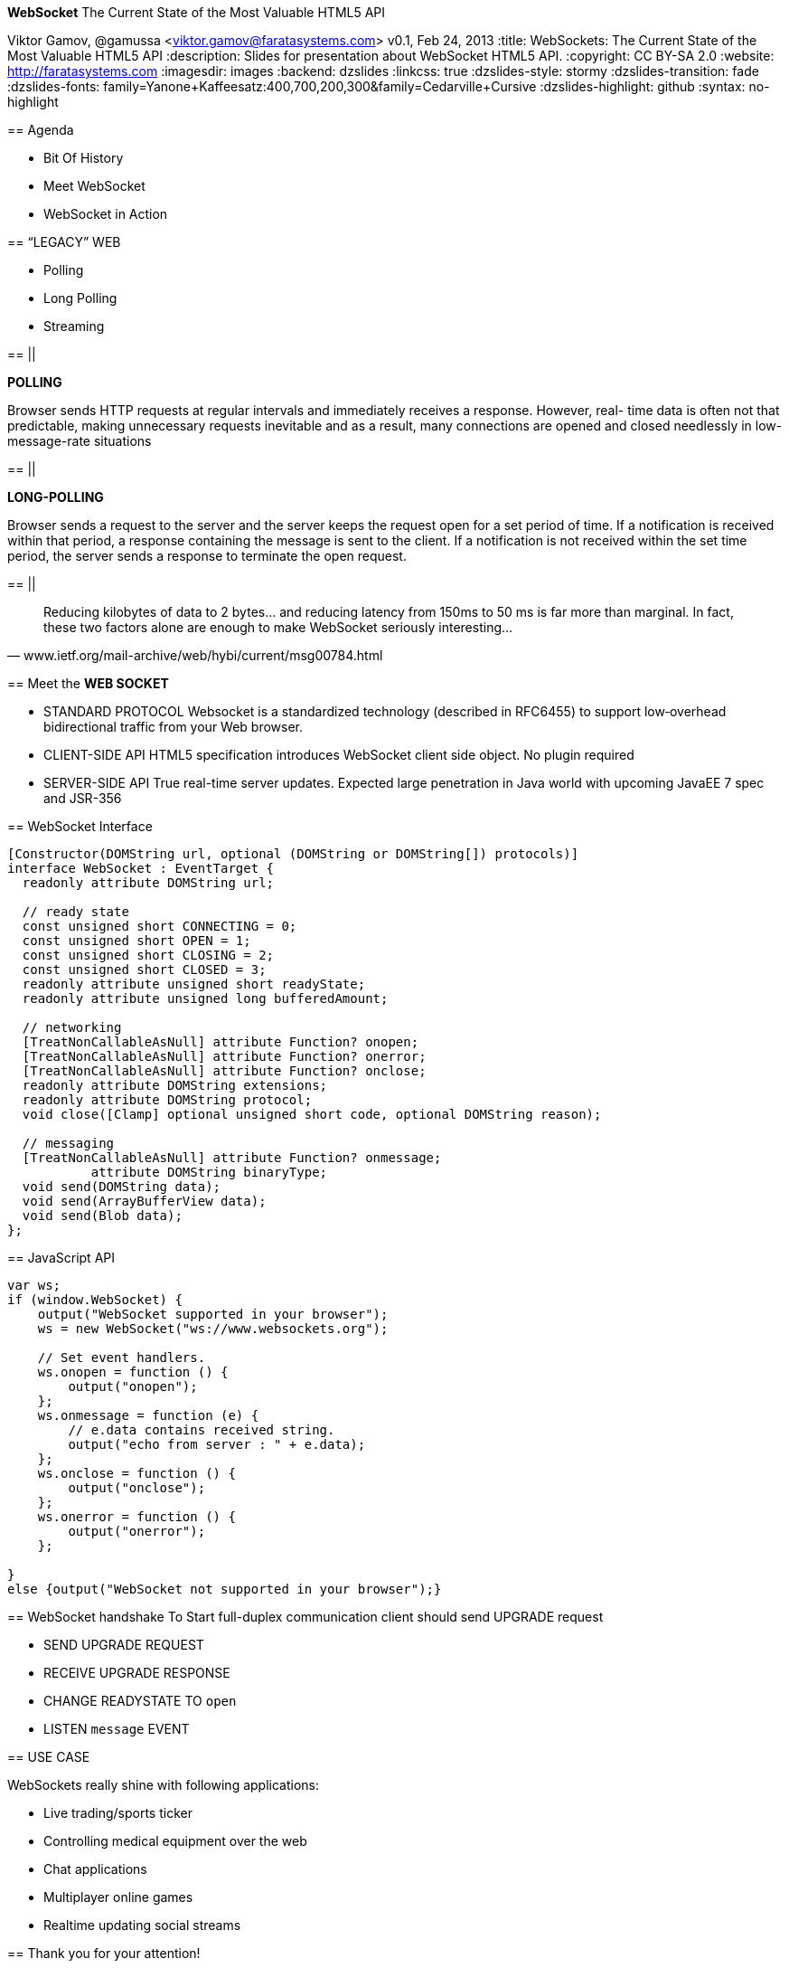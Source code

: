 //
// Export to...
//
// dzslides without embedded assets:
// asciidoc slides.asciidoc
//
// dzslides with embedded assets:
// asciidoc -a data-uri -a linkcss! slides.asciidoc
//
// HTML5:
// asciidoc -b html5 -o outline.html slides.asciidoc
//
*WebSocket* The Current State of the Most Valuable HTML5 API
==============================================================
Viktor Gamov, @gamussa <viktor.gamov@faratasystems.com>
v0.1, Feb 24, 2013
:title: WebSockets: The Current State of the Most Valuable HTML5 API
:description: Slides for presentation about WebSocket HTML5 API.
:copyright: CC BY-SA 2.0
:website: http://faratasystems.com
:imagesdir: images
:backend: dzslides
:linkcss: true
:dzslides-style: stormy
:dzslides-transition: fade
:dzslides-fonts: family=Yanone+Kaffeesatz:400,700,200,300&family=Cedarville+Cursive
:dzslides-highlight: github
// disable syntax highlighting unless turned on explicitly
:syntax: no-highlight

[{topic}]
== Agenda

[{stepwise}]
- Bit Of History
- Meet WebSocket
- WebSocket in Action

//image::HTML5_Connectivity_512.png[role="middle", scaleheight=50%, scaleweight=50%] 

[{recap-final}]
== “LEGACY” WEB

[{stepwise}]
- Polling
- Long Polling
- Streaming

== ||

*POLLING*

Browser sends HTTP requests at regular intervals and immediately receives a response. However, real- time data is often not that predictable, making unnecessary requests inevitable and as a result, many connections are opened and closed needlessly in low-message-rate situations

== ||

*LONG-POLLING*

Browser sends a request to the server and the server keeps the request open for a set period of time. If a notification is received within that period, a response containing the message is sent to the client. If a notification is not received within the set time period, the server sends a response to terminate the open request.

== ||

[quote, www.ietf.org/mail-archive/web/hybi/current/msg00784.html]
____
Reducing kilobytes of data to 2 bytes... and reducing latency from 150ms to 50 ms is far more than marginal. In fact, these two factors alone are enough to make WebSocket seriously interesting...
____

[{topic}]
== Meet the *WEB SOCKET*

[{stepwise-alt}]
* STANDARD PROTOCOL [detail]#Websocket is a standardized technology (described in RFC6455) to support low‐overhead bidirectional traffic from your Web browser.#
* CLIENT-SIDE API [detail]#HTML5 specification introduces WebSocket client side object. No plugin required#
* SERVER-SIDE API [detail]#True real-time server updates. Expected large penetration in Java world with upcoming JavaEE 7 spec and JSR-356#

//[role="topic source lhs"]
[role="topic"]
== WebSocket Interface 

[syntax="java"]
----------------------------------------------------------------------
[Constructor(DOMString url, optional (DOMString or DOMString[]) protocols)]
interface WebSocket : EventTarget {
  readonly attribute DOMString url;

  // ready state
  const unsigned short CONNECTING = 0;
  const unsigned short OPEN = 1;
  const unsigned short CLOSING = 2;
  const unsigned short CLOSED = 3;
  readonly attribute unsigned short readyState;
  readonly attribute unsigned long bufferedAmount;

  // networking
  [TreatNonCallableAsNull] attribute Function? onopen;
  [TreatNonCallableAsNull] attribute Function? onerror;
  [TreatNonCallableAsNull] attribute Function? onclose;
  readonly attribute DOMString extensions;
  readonly attribute DOMString protocol;
  void close([Clamp] optional unsigned short code, optional DOMString reason);

  // messaging
  [TreatNonCallableAsNull] attribute Function? onmessage;
           attribute DOMString binaryType;
  void send(DOMString data);
  void send(ArrayBufferView data);
  void send(Blob data);
};
----------------------------------------------------------------------

//[role="topic source lhs"]
== JavaScript API

[syntax="javascript"]
----------------------------------------------------------------------
var ws;
if (window.WebSocket) {
    output("WebSocket supported in your browser");
    ws = new WebSocket("ws://www.websockets.org");

    // Set event handlers.
    ws.onopen = function () {
        output("onopen");
    };
    ws.onmessage = function (e) {
        // e.data contains received string.
        output("echo from server : " + e.data);
    };
    ws.onclose = function () {
        output("onclose");
    };
    ws.onerror = function () {
        output("onerror");
    };

}
else {output("WebSocket not supported in your browser");}
----------------------------------------------------------------------

//[{intro}]
//== *Side* by{nbsp}**side**

[role="topic"]
== WebSocket handshake
To Start full-duplex communication client should send UPGRADE request

[{stepwise-alt}]
- SEND UPGRADE REQUEST
- RECEIVE UPGRADE RESPONSE
- CHANGE READYSTATE TO `open`
- LISTEN `message` EVENT

[{recap-final}]
== USE CASE

WebSockets really shine with following applications:

[{stepwise}]
- Live trading/sports ticker
- Controlling medical equipment over the web
- Chat applications
- Multiplayer online games
- Realtime updating social streams

[{ending}, hrole="name"]
== Thank you for your attention!

[role="footer"]
{website}


////

== Bunch of links

* http://www.w3.org/TR/websockets/ MUST!
* http://tools.ietf.org/html/rfc6455 MUST!
* http://tomcat.apache.org/tomcat-7.0-doc/web-socket-howto.html
* http://websocket-sdk.java.net/Introduction.html
* https://github.com/Atmosphere/atmosphere/wiki/Supported-WebServers-and-Browsers
* http://autobahn.ws/testsuite

////